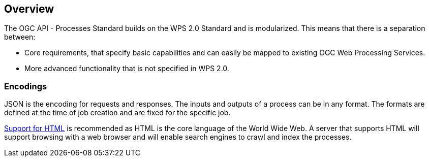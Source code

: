 
[[overview]]
== Overview

The OGC API - Processes Standard builds on the WPS 2.0 Standard and is modularized. This means that there is a separation between:

* Core requirements, that specify basic capabilities and can easily be mapped to existing OGC Web Processing Services.
* More advanced functionality that is not specified in WPS 2.0.


=== Encodings

JSON is the encoding for requests and responses. The inputs and outputs of a process can be in any format. The formats are defined at the time of job creation and are fixed for the specific job.

<<rc_html,Support for HTML>> is recommended as HTML is the core language of the World Wide Web.
A server that supports HTML will support browsing with a web browser
and will enable search engines to crawl and index the processes.
